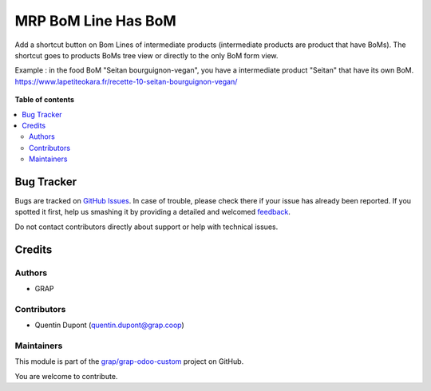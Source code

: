 ====================
MRP BoM Line Has BoM
====================

.. !!!!!!!!!!!!!!!!!!!!!!!!!!!!!!!!!!!!!!!!!!!!!!!!!!!!
   !! This file is generated by oca-gen-addon-readme !!
   !! changes will be overwritten.                   !!
   !!!!!!!!!!!!!!!!!!!!!!!!!!!!!!!!!!!!!!!!!!!!!!!!!!!!

.. |badge1| image:: https://img.shields.io/badge/maturity-Beta-yellow.png
    :target: https://odoo-community.org/page/development-status
    :alt: Beta
.. |badge2| image:: https://img.shields.io/badge/licence-AGPL--3-blue.png
    :target: http://www.gnu.org/licenses/agpl-3.0-standalone.html
    :alt: License: AGPL-3
.. |badge3| image:: https://img.shields.io/badge/github-grap%2Fgrap--odoo--custom-lightgray.png?logo=github
    :target: https://github.com/grap/grap-odoo-custom/tree/12.0/mrp_bom_line_has_bom
    :alt: grap/grap-odoo-custom

|badge1| |badge2| |badge3| 

Add a shortcut button on Bom Lines of intermediate products (intermediate products are product that have BoMs).
The shortcut goes to products BoMs tree view or directly to the only BoM form view.

Example : in the food BoM "Seitan bourguignon-vegan", you have a intermediate product "Seitan" that have its own BoM.
https://www.lapetiteokara.fr/recette-10-seitan-bourguignon-vegan/

.. figure:: https://raw.githubusercontent.com/grap/grap-odoo-custom/12.0/mrp_bom_line_has_bom/static/description/bom_line_has_bom_seitan_bourguignon_1.png

**Table of contents**

.. contents::
   :local:

Bug Tracker
===========

Bugs are tracked on `GitHub Issues <https://github.com/grap/grap-odoo-custom/issues>`_.
In case of trouble, please check there if your issue has already been reported.
If you spotted it first, help us smashing it by providing a detailed and welcomed
`feedback <https://github.com/grap/grap-odoo-custom/issues/new?body=module:%20mrp_bom_line_has_bom%0Aversion:%2012.0%0A%0A**Steps%20to%20reproduce**%0A-%20...%0A%0A**Current%20behavior**%0A%0A**Expected%20behavior**>`_.

Do not contact contributors directly about support or help with technical issues.

Credits
=======

Authors
~~~~~~~

* GRAP

Contributors
~~~~~~~~~~~~

* Quentin Dupont (quentin.dupont@grap.coop)

Maintainers
~~~~~~~~~~~

This module is part of the `grap/grap-odoo-custom <https://github.com/grap/grap-odoo-custom/tree/12.0/mrp_bom_line_has_bom>`_ project on GitHub.

You are welcome to contribute.
